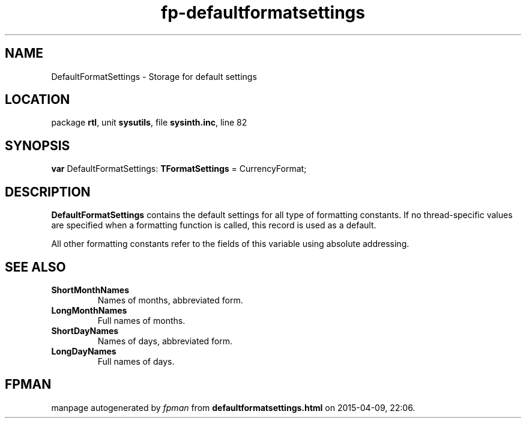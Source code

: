 .\" file autogenerated by fpman
.TH "fp-defaultformatsettings" 3 "2014-03-14" "fpman" "Free Pascal Programmer's Manual"
.SH NAME
DefaultFormatSettings - Storage for default settings
.SH LOCATION
package \fBrtl\fR, unit \fBsysutils\fR, file \fBsysinth.inc\fR, line 82
.SH SYNOPSIS
\fBvar\fR DefaultFormatSettings: \fBTFormatSettings\fR = CurrencyFormat;

.SH DESCRIPTION
\fBDefaultFormatSettings\fR contains the default settings for all type of formatting constants. If no thread-specific values are specified when a formatting function is called, this record is used as a default.

All other formatting constants refer to the fields of this variable using absolute addressing.


.SH SEE ALSO
.TP
.B ShortMonthNames
Names of months, abbreviated form.
.TP
.B LongMonthNames
Full names of months.
.TP
.B ShortDayNames
Names of days, abbreviated form.
.TP
.B LongDayNames
Full names of days.

.SH FPMAN
manpage autogenerated by \fIfpman\fR from \fBdefaultformatsettings.html\fR on 2015-04-09, 22:06.

